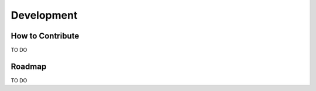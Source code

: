 ***********
Development
***********

How to Contribute
=================

TO DO

Roadmap
=======

TO DO
